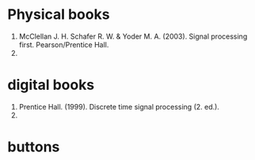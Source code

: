 * Physical books
1. McClellan J. H. Schafer R. W. & Yoder M. A. (2003). Signal processing first. Pearson/Prentice Hall.
2.

* digital books
1. Prentice Hall. (1999). Discrete time signal processing (2. ed.).
2.

* buttons
# <(go to code)>
# <(go to document)>
